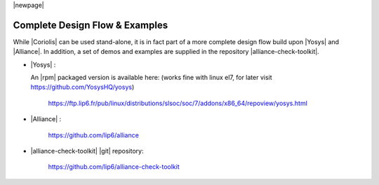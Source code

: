 .. -*- Mode: rst -*-


|newpage|


Complete Design Flow & Examples
===============================

While |Coriolis| can be used stand-alone, it is in fact part of a more complete
design flow build upon |Yosys| and |Alliance|. In addition, a set of demos and
examples are supplied in the repository |alliance-check-toolkit|.

* |Yosys| :

  An |rpm| packaged version is available here: (works fine with linux el7, for later visit https://github.com/YosysHQ/yosys)

  	https://ftp.lip6.fr/pub/linux/distributions/slsoc/soc/7/addons/x86_64/repoview/yosys.html

* |Alliance| : 

	https://github.com/lip6/alliance

* |alliance-check-toolkit| |git| repository:

	  https://github.com/lip6/alliance-check-toolkit
